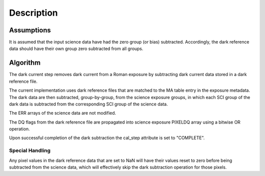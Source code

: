 Description
===========

Assumptions
-----------

It is assumed that the input science data have had the zero group (or
bias) subtracted. Accordingly, the dark reference data
should have their own group zero subtracted from all groups.

Algorithm
---------

The dark current step removes dark current from a Roman exposure by subtracting
dark current data stored in a dark reference file.

The current implementation uses dark reference files that are matched to the
MA table entry in the exposure metadata. The dark data are then subtracted,
group-by-group, from the science exposure groups, in which
each SCI group of the dark data is subtracted from the corresponding SCI
group of the science data.

The ERR arrays of the science data are not modified.

The DQ flags from the dark reference file are propagated into science
exposure PIXELDQ array using a bitwise OR operation.

Upon successful completion of the dark subtraction the cal_step attribute is
set to "COMPLETE".

Special Handling
++++++++++++++++

Any pixel values in the dark reference data that are set to NaN will have their
values reset to zero before being subtracted from the science data, which
will effectively skip the dark subtraction operation for those pixels.
